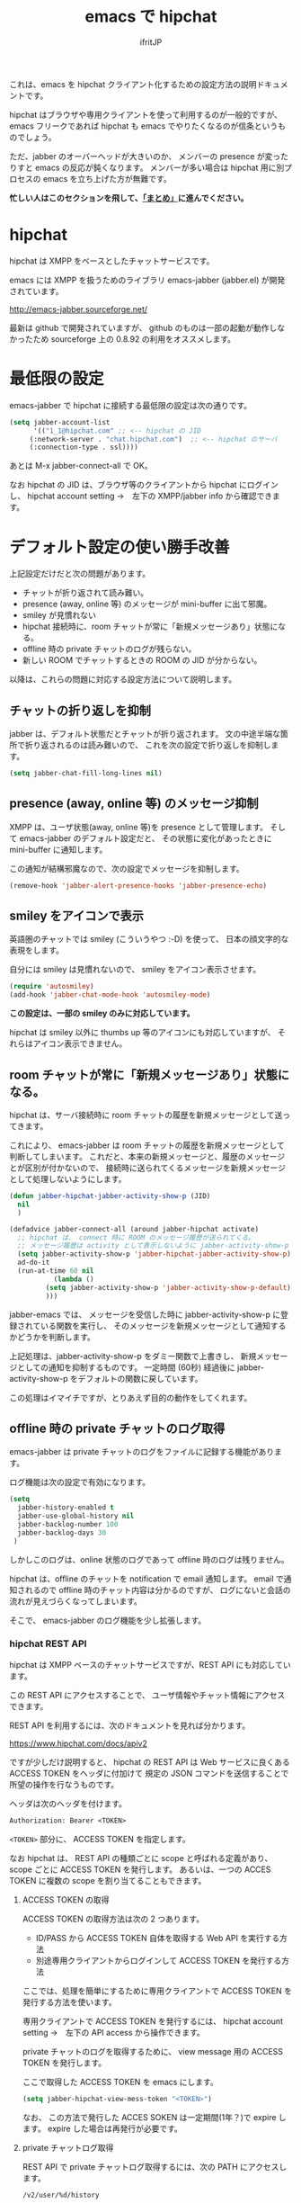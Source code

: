 #+TITLE: emacs で hipchat 
#+AUTHOR: ifritJP
#+LANGUAGE: ja
#+EMAIL: 
#+OPTIONS: ^:{}

これは、emacs を hipchat クライアント化するための設定方法の説明ドキュメントです。

hipchat はブラウザや専用クライアントを使って利用するのが一般的ですが、
emacs フリークであれば hipchat も emacs でやりたくなるのが信条というものでしょう。

ただ、jabber のオーバーヘッドが大きいのか、
メンバーの presence が変ったりすと emacs の反応が鈍くなります。
メンバーが多い場合は hipchat 用に別プロセスの emacs を立ち上げた方が無難です。

*忙しい人はこのセクションを飛して、[[#summary][「まとめ」]]に進んでください。*

* hipchat

hipchat は XMPP をベースとしたチャットサービスです。

emacs には XMPP を扱うためのライブラリ emacs-jabber (jabber.el) が開発されています。

http://emacs-jabber.sourceforge.net/

最新は github で開発されていますが、
github のものは一部の起動が動作しなかったため
sourceforge 上の 0.8.92 の利用をオススメします。

* 最低限の設定

emacs-jabber で hipchat に接続する最低限の設定は次の通りです。

#+BEGIN_SRC lisp
(setq jabber-account-list
      '(("1_1@hipchat.com" ;; <-- hipchat の JID
	 (:network-server . "chat.hipchat.com")  ;; <-- hipchat のサーバ
	 (:connection-type . ssl))))
#+END_SRC

あとは M-x jabber-connect-all で OK。

なお hipchat の JID は、ブラウザ等のクライアントから hipchat にログインし、
hipchat account setting →　左下の XMPP/jabber info から確認できます。


* デフォルト設定の使い勝手改善

上記設定だけだと次の問題があります。

- チャットが折り返されて読み難い。
- presence (away, online 等) のメッセージが mini-buffer に出て邪魔。
- smiley が見慣れない
- hipchat 接続時に、room チャットが常に「新規メッセージあり」状態になる。
- offline 時の private チャットのログが残らない。
- 新しい ROOM でチャットするときの ROOM の JID が分からない。

以降は、これらの問題に対応する設定方法について説明します。

** チャットの折り返しを抑制

jabber は、デフォルト状態だとチャットが折り返されます。
文の中途半端な箇所で折り返されるのは読み難いので、
これを次の設定で折り返しを抑制します。
   
#+BEGIN_SRC lisp
(setq jabber-chat-fill-long-lines nil)   
#+END_SRC
   
** presence (away, online 等) のメッセージ抑制

XMPP は、ユーザ状態(away, online 等)を presence として管理します。
そして emacs-jabber のデフォルト設定だと、
その状態に変化があったときに mini-buffer に通知します。

この通知が結構邪魔なので、次の設定でメッセージを抑制します。

#+BEGIN_SRC lisp
(remove-hook 'jabber-alert-presence-hooks 'jabber-presence-echo)
#+END_SRC

** smiley をアイコンで表示

英語圏のチャットでは smiley (こういうやつ :-D) を使って、
日本の顔文字的な表現をします。

自分には smiley は見慣れないので、 smiley をアイコン表示させます。

#+BEGIN_SRC lisp
(require 'autosmiley)
(add-hook 'jabber-chat-mode-hook 'autosmiley-mode)
#+END_SRC

*この設定は、一部の smiley のみに対応しています。*

hipchat は smiley 以外に thumbs up 等のアイコンにも対応していますが、
それらはアイコン表示できません。

** room チャットが常に「新規メッセージあり」状態になる。

hipchat は、サーバ接続時に room チャットの履歴を新規メッセージとして送ってきます。

これにより、 emacs-jabber は room チャットの履歴を新規メッセージとして判断してしまいます。
これだと、本来の新規メッセージと、履歴のメッセージとが区別が付かないので、
接続時に送られてくるメッセージを新規メッセージとして処理しないようにします。

#+BEGIN_SRC lisp
(defun jabber-hipchat-jabber-activity-show-p (JID)
  nil
  )

(defadvice jabber-connect-all (around jabber-hipchat activate)
  ;; hipchat は、 connect 時に ROOM のメッセージ履歴が送られてくる。
  ;; メッセージ履歴は activity として表示しないように jabber-activity-show-p をセットする
  (setq jabber-activity-show-p 'jabber-hipchat-jabber-activity-show-p)
  ad-do-it
  (run-at-time 60 nil
	       (lambda ()
		 (setq jabber-activity-show-p 'jabber-activity-show-p-default)
		 )))
#+END_SRC

jabber-emacs では、
メッセージを受信した時に jabber-activity-show-p に登録されている関数を実行し、
そのメッセージを新規メッセージとして通知するかどうかを判断します。

上記処理は、jabber-activity-show-p をダミー関数で上書きし、
新規メッセージとしての通知を抑制するものです。
一定時間 (60秒) 経過後に jabber-activity-show-p をデフォルトの関数に戻しています。

この処理はイマイチですが、とりあえず目的の動作をしてくれます。

** offline 時の private チャットのログ取得

emacs-jabber は private チャットのログをファイルに記録する機能があります。

ログ機能は次の設定で有効になります。

#+BEGIN_SRC lisp
(setq
  jabber-history-enabled t
  jabber-use-global-history nil
  jabber-backlog-number 100
  jabber-backlog-days 30
 )
#+END_SRC

しかしこのログは、online 状態のログであって offline 時のログは残りません。

hipchat は、offline のチャットを notification で email 通知します。
email で通知されるので offline 時のチャット内容は分かるのですが、
ログにないと会話の流れが見えづらくなってしまいます。

そこで、 emacs-jabber のログ機能を少し拡張します。

*** hipchat REST API

hipchat は XMPP ベースのチャットサービスですが、REST API にも対応しています。

この REST API にアクセスすることで、
ユーザ情報やチャット情報にアクセスできます。

REST API を利用するには、次のドキュメントを見れば分かります。

https://www.hipchat.com/docs/apiv2

ですが少しだけ説明すると、
hipchat の REST API は Web サービスに良くある ACCESS TOKEN をヘッダに付加けて
規定の JSON コマンドを送信することで所望の操作を行なうものです。

ヘッダは次のヘッダを付けます。

#+BEGIN_SRC txt
Authorization: Bearer <TOKEN>
#+END_SRC

~<TOKEN>~ 部分に、 ACCESS TOKEN を指定します。

なお hipchat は、
REST API の種類ごとに scope と呼ばれる定義があり、
scope ごとに ACCESS TOKEN を発行します。
あるいは、一つの ACCES TOKEN に複数の scope を割り当てることもできます。

**** ACCESS TOKEN の取得

ACCESS TOKEN の取得方法は次の 2 つあります。
- ID/PASS から ACCESS TOKEN 自体を取得する Web API を実行する方法
- 別途専用クライアントからログインして ACCESS TOKEN を発行する方法

ここでは、処理を簡単にするために専用クライアントで
ACCESS TOKEN を発行する方法を使います。

専用クライアントで ACCESS TOKEN を発行するには、
hipchat account setting →　左下の API access から操作できます。

private チャットのログを取得するために、
view message 用の ACCESS TOKEN を発行します。

ここで取得した ACCESS TOKEN を emacs にします。

#+BEGIN_SRC lisp
(setq jabber-hipchat-view-mess-token "<TOKEN>")
#+END_SRC

なお、 この方法で発行した ACCES SOKEN は一定期間(1年？)で expire します。
expire した場合は再発行が必要です。

**** private チャットログ取得

REST API で private チャットログ取得するには、次の PATH にアクセスします。
     
#+BEGIN_SRC txt
/v2/user/%d/history
#+END_SRC

ここで %d は、ユーザ ID です。

**** jabber-emacs のログ取得処理を修正

jabber-emacs のログ取得処理は jabber-history-query で行なっています。

この処理を上書きして、 REST API から取得するように修正します。

#+BEGIN_SRC lisp
(defun jabber-hipchat-get-history-json (buffer id)
  (call-process "curl" nil (list buffer nil) nil
		(format "https://%s/v2/user/%s/history"
			(cdr (assoc :network-server (car jabber-account-list))) id)
		"--proxy" "" "-H"
		(concat "Authorization: Bearer " jabber-hipchat-token-view-mess))
  )

(defun jabber-hipchat-hist-2-jabber-log (item jid)
  (let ((my-jid (jabber-hipchat-my-jid))
	message date who)
    (if (assoc 'file item)
	(setq message (concat "File uploaded: "
			      (cdr (assoc 'url (cdr (assoc 'file item))))))
      (setq message (cdr (assoc 'message item))))
    (setq date (cdr (assoc 'date item)))
    (string-match "\\..+" date)
    (setq date (replace-match "" t nil date))
    (setq who (cdr (assoc 'id (cdr (assoc 'from item)))))
    (vector (concat date "Z")
	    (if (equal who (jabber-hipchat-jid-2-user-id my-jid))
		"out" "in")
	    "me" jid message )
    )
  )
(defun jabber-hipchat-get-history (jid buffer)
  (let ((id (jabber-hipchat-jid-2-user-id jid))
	json item links)
    (with-temp-buffer
      (jabber-hipchat-get-history-json (current-buffer) id)
      (setq json (json-read-from-string (buffer-string))))
    (setq item (cdr (assoc 'items json)))
    (with-current-buffer buffer
      (mapcar (lambda (X) (jabber-hipchat-hist-2-jabber-log X jid)) item))
    ))


(defadvice jabber-history-query (around jabber-hipchat activate)
  (let (id jid)
    (with-temp-buffer
      (string-match ".*/\\([0-9]+_[0-9]+@.*\\)$" history-file)
      (setq jid (replace-match "\\1" t nil history-file))
      (setq ad-return-value
	    (jabber-hipchat-get-history jid (current-buffer)))
      )))
#+END_SRC

** 新しい ROOM でチャットするときの ROOM の JID が分からない。

jabber-emacs では、ROOM の JID が分からないようです。

チャットには ROOM の JID が必要なので、別途 JID を取得する必要があります。

M-x jabber-hipchat-start-room-chat することで、
REST API から取得した ROOM の JID を補完リストから入力してチャットを開始できます。

** github

上記の拡張処理は jabber-hipchat.el として github で公開してます。

https://github.com/ifritJP/jabber-hipchat

* まとめ
   :PROPERTIES: 
   :CUSTOM_ID: summary
   :END:      

   

まとめると、次の設定を行なうことで emacs から hipchat にアクセスできます。

#+BEGIN_SRC lisp
(require 'jabber-hipchat)

(setq jabber-account-list
      '(("1_1@hipchat.com" ;; <-- hipchat の JID
	 (:network-server . "hipchat.com")  ;; <-- hipchat のサーバ
	 (:connection-type . ssl))))

(setq jabber-hipchat-token-view-mess "<TOKEN>") ;; <-- ACCESS TOKEN
(setq jabber-hipchat-token-view-room "<TOKEN>") ;; <-- ACCESS TOKEN
(setq jabber-hipchat-token-view-group "<TOKEN>") ;; <-- ACCESS TOKEN


(setq
  jabber-history-enabled t
  jabber-use-global-history nil
  jabber-backlog-number 100
  jabber-backlog-days 30
 )

;; チャットを折り返ししない
(setq jabber-chat-fill-long-lines nil)

(require 'autosmiley)
(add-hook 'jabber-chat-mode-hook 'autosmiley-mode)

(remove-hook 'jabber-alert-presence-hooks 'jabber-presence-echo)
#+END_SRC

* トラブルシュート

- private chat のログが表示されない, ROOM チャットの JID が表示されない
  - REST API が失敗している可能性があります。
  - 次を確認してください。
    - 指定した ACCESS TOKEN が間違っている
      - emacs に設定した TOKEN を確認してください。
    - ACCESS TOKEN の scope が間違っている
      - ACCESS TOKEN の scope を確認してください。
    - proxy 設定をしていない
      - (setq jabber-hipchat-proxy "http://proxy.hoge.com") 
    - サーバ証明書チェックでエラーしている  
      - 証明書を更新する。
      - (setq jabber-hipchat-ignore-cert-p t) で証明書チェックを無視する。

